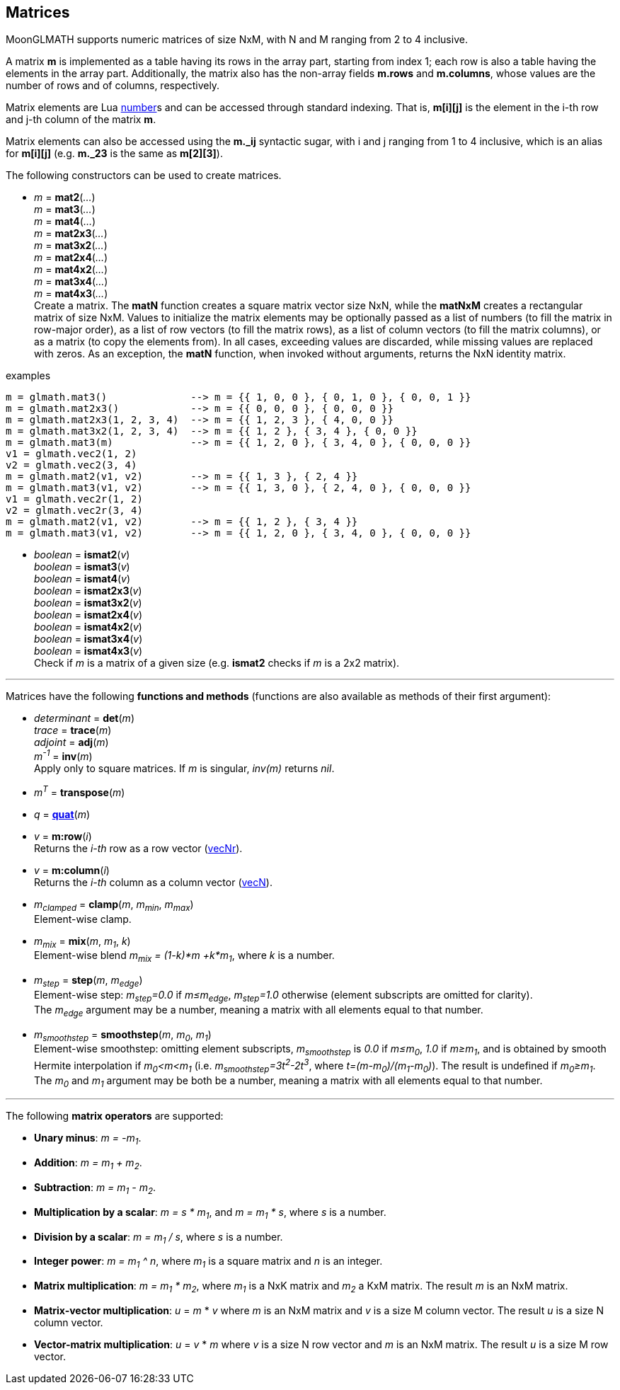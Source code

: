 
== Matrices

MoonGLMATH supports numeric matrices of size NxM, with N and M ranging from 2 to 4 inclusive.

A matrix *m* is implemented as a table having its rows in the array part, 
starting from index 1; each row is also a table having the elements in the array part.
Additionally, the matrix also has the non-array fields *m.rows* and 
*m.columns*, whose values are the number of rows and of columns, respectively.

Matrix elements are Lua link:++http://www.lua.org/manual/5.3/manual.html#2.1++[number]s
and can be accessed through standard indexing. That is, *m[i][j]* is the element in the
i-th row and j-th column of the matrix *m*.

Matrix elements can also be accessed using the *m._ij* syntactic sugar, with i and j
ranging from 1 to 4 inclusive, which is an alias for *m[i][j]* (e.g. *m._23* is the
same as *m[2][3]*).

The following constructors can be used to create matrices.

[[glmath.matN]]
* _m_ = *mat2*(_..._) +
_m_ = *mat3*(_..._) +
_m_ = *mat4*(_..._) +
_m_ = *mat2x3*(_..._) +
_m_ = *mat3x2*(_..._) +
_m_ = *mat2x4*(_..._) +
_m_ = *mat4x2*(_..._) +
_m_ = *mat3x4*(_..._) +
_m_ = *mat4x3*(_..._) +
[small]#Create a matrix. The *matN* function creates a square matrix vector size NxN, while 
the *matNxM* creates a rectangular matrix of size NxM. 
Values to initialize the matrix elements may be optionally passed as a list of numbers 
(to fill the matrix in row-major order), as a list of row vectors (to fill the matrix rows), 
as a list of column vectors (to fill the matrix columns), or as a matrix (to copy the elements
from). In all cases, exceeding values are discarded, while missing values are replaced with zeros.
As an exception, the *matN* function, when invoked without arguments, returns the NxN 
identity matrix.#

.examples
[source,lua]
----
m = glmath.mat3()              --> m = {{ 1, 0, 0 }, { 0, 1, 0 }, { 0, 0, 1 }}
m = glmath.mat2x3()            --> m = {{ 0, 0, 0 }, { 0, 0, 0 }}
m = glmath.mat2x3(1, 2, 3, 4)  --> m = {{ 1, 2, 3 }, { 4, 0, 0 }}
m = glmath.mat3x2(1, 2, 3, 4)  --> m = {{ 1, 2 }, { 3, 4 }, { 0, 0 }}
m = glmath.mat3(m)             --> m = {{ 1, 2, 0 }, { 3, 4, 0 }, { 0, 0, 0 }}
v1 = glmath.vec2(1, 2)
v2 = glmath.vec2(3, 4)
m = glmath.mat2(v1, v2)        --> m = {{ 1, 3 }, { 2, 4 }}
m = glmath.mat3(v1, v2)        --> m = {{ 1, 3, 0 }, { 2, 4, 0 }, { 0, 0, 0 }}
v1 = glmath.vec2r(1, 2)
v2 = glmath.vec2r(3, 4)
m = glmath.mat2(v1, v2)        --> m = {{ 1, 2 }, { 3, 4 }}
m = glmath.mat3(v1, v2)        --> m = {{ 1, 2, 0 }, { 3, 4, 0 }, { 0, 0, 0 }}
----

[[glmath.ismatN]]
* _boolean_ = *ismat2*(_v_) +
_boolean_ = *ismat3*(_v_) +
_boolean_ = *ismat4*(_v_) +
_boolean_ = *ismat2x3*(_v_) +
_boolean_ = *ismat3x2*(_v_) +
_boolean_ = *ismat2x4*(_v_) +
_boolean_ = *ismat4x2*(_v_) +
_boolean_ = *ismat3x4*(_v_) +
_boolean_ = *ismat4x3*(_v_) +
[small]#Check if _m_ is a matrix of a given size (e.g. *ismat2* checks if _m_ is a 2x2 matrix).#

'''

Matrices have the following *functions and methods* (functions are also available as methods of their first argument):

* _determinant_ = *det*(_m_) +
_trace_ = *trace*(_m_) +
_adjoint_ = *adj*(_m_) +
_m^-1^_ = *inv*(_m_) +
[small]#Apply only to square matrices. If _m_ is singular, _inv(m)_ returns _nil_.#

* _m^T^_ = *transpose*(_m_) +

* _q_ = <<glmath.quat, *quat*>>(_m_) +

* _v_ = *m:row*(_i_) +
[small]#Returns the _i-th_ row as a row vector (<<glmath.vecN, vecNr>>).#

* _v_ = *m:column*(_i_) +
[small]#Returns the _i-th_ column as a column vector (<<glmath.vecN, vecN>>).#

* _m~clamped~_ = *clamp*(_m_, _m~min~_, _m~max~_) +
[small]#Element-wise clamp.#

* _m~mix~_ = *mix*(_m_, _m~1~_, _k_) +
[small]#Element-wise blend _m~mix~ = (1-k)*m +k*m~1~_, where _k_ is a number.#

* _m~step~_ = *step*(_m_, _m~edge~_) +
[small]#Element-wise step: _m~step~=0.0_ if _m&le;m~edge~_,  _m~step~=1.0_ otherwise (element subscripts are omitted for clarity). +
The _m~edge~_ argument may be a number, meaning a matrix with all elements equal to that number.#

* _m~smoothstep~_ = *smoothstep*(_m_, _m~0~_, _m~1~_) +
[small]#Element-wise smoothstep: omitting element subscripts, _m~smoothstep~_ is _0.0_ if _m&le;m~0~_,  _1.0_ if _m&ge;m~1~_, and is obtained by smooth Hermite interpolation if _m~0~&lt;m&lt;m~1~_
(i.e. _m~smoothstep~=3t^2^-2t^3^_, where _t=(m-m~0~)/(m~1~-m~0~)_). The result is undefined if _m~0~&ge;m~1~_. +
The _m~0~_ and _m~1~_ argument may be both be a number, meaning a matrix with all elements equal to that number.#


'''
The following *matrix operators* are supported:

* *Unary minus*: _m = -m~1~_.
* *Addition*: _m = m~1~ + m~2~_.
* *Subtraction*: _m = m~1~ - m~2~_.
* *Multiplication by a scalar*: _m = s * m~1~_, and _m = m~1~ * s_, where _s_ is a number.
* *Division by a scalar*: _m = m~1~ / s_, where _s_ is a number.
* *Integer power*: _m = m~1~ ^ n_, where _m~1~_ is a square matrix and _n_ is an integer.
* *Matrix multiplication*: _m = m~1~ * m~2~_, where _m~1~_ is a NxK matrix and _m~2~_ a KxM matrix.
The result _m_ is an NxM matrix.
* *Matrix-vector multiplication*: _u_ = _m_ * _v_ where _m_ is an NxM matrix and _v_ is a size M column vector. The result _u_ is a size N column vector.
* *Vector-matrix multiplication*: _u_ = _v_ * _m_ where _v_ is a size N row vector and _m_ is an NxM matrix. The result _u_ is a size M row vector.


